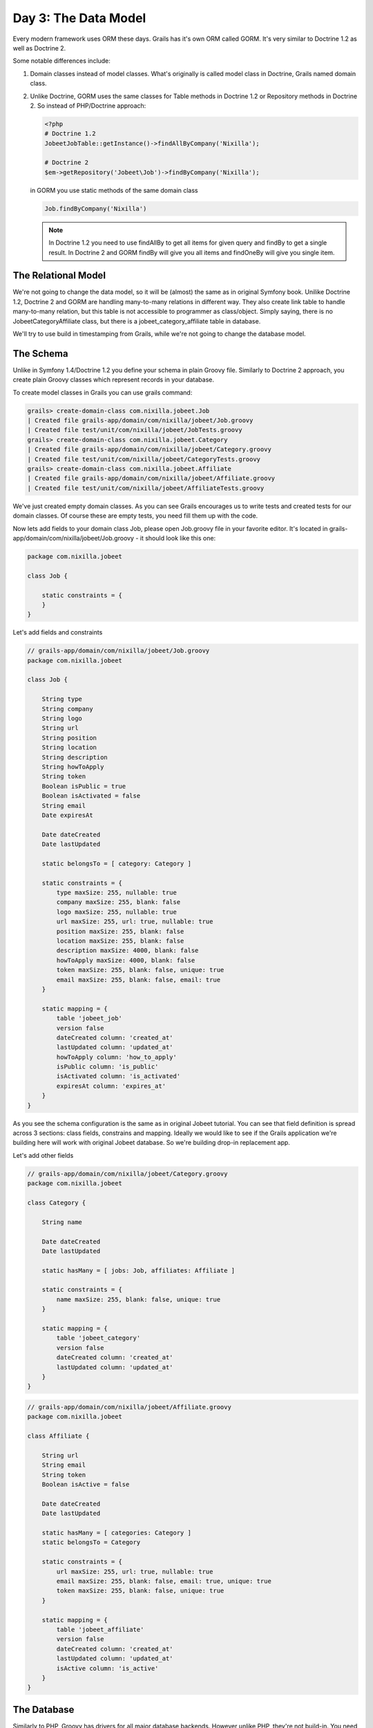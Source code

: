 .. index::
   single: Day 3: The Data Model

Day 3: The Data Model
=====================

Every modern framework uses ORM these days. Grails has it's own ORM called GORM.
It's very similar to Doctrine 1.2 as well as Doctrine 2.

Some notable differences include:

1. Domain classes instead of model classes. What's originally is called model class in Doctrine, Grails named domain class.
2. Unlike Doctrine, GORM uses the same classes for Table methods in Doctrine 1.2 or Repository methods in Doctrine 2.
   So instead of PHP/Doctrine approach:

   .. code-block:: php

    <?php
    # Doctrine 1.2
    JobeetJobTable::getInstance()->findAllByCompany('Nixilla');

    # Doctrine 2
    $em->getRepository('Jobeet\Job')->findByCompany('Nixilla');

   in GORM you use static methods of the same domain class

   .. code-block:: groovy

    Job.findByCompany('Nixilla')

   .. note:: In Doctrine 1.2 you need to use findAllBy to get all items for given query and findBy to get a single result.
          In Doctrine 2 and GORM findBy will give you all items and findOneBy will give you single item.

The Relational Model
````````````````````

We're not going to change the data model, so it will be (almost) the same as in original Symfony book.
Unilike Doctrine 1.2, Doctrine 2 and GORM are handling many-to-many relations in different way.
They also create link table to handle many-to-many relation, but this table is not accessible to programmer as class/object.
Simply saying, there is no JobeetCategoryAffiliate class, but there is a jobeet_category_affiliate table in database.

.. image:: _static/diagram.png

We'll try to use build in timestamping from Grails, while we're not going to change the database model.

The Schema
``````````

Unlike in Symfony 1.4/Doctrine 1.2 you define your schema in plain Groovy file. Similarly to Doctrine 2 approach,
you create plain Groovy classes which represent records in your database.

To create model classes in Grails you can use grails command:

.. code-block:: text

    grails> create-domain-class com.nixilla.jobeet.Job
    | Created file grails-app/domain/com/nixilla/jobeet/Job.groovy
    | Created file test/unit/com/nixilla/jobeet/JobTests.groovy
    grails> create-domain-class com.nixilla.jobeet.Category
    | Created file grails-app/domain/com/nixilla/jobeet/Category.groovy
    | Created file test/unit/com/nixilla/jobeet/CategoryTests.groovy
    grails> create-domain-class com.nixilla.jobeet.Affiliate
    | Created file grails-app/domain/com/nixilla/jobeet/Affiliate.groovy
    | Created file test/unit/com/nixilla/jobeet/AffiliateTests.groovy


We've just created empty domain classes. As you can see Grails encourages us to write tests and created tests
for our domain classes. Of course these are empty tests, you need fill them up with the code.

Now lets add fields to your domain class Job, please open Job.groovy file in your favorite editor.
It's located in grails-app/domain/com/nixilla/jobeet/Job.groovy - it should look like this one:

.. code-block:: groovy

    package com.nixilla.jobeet

    class Job {

        static constraints = {
        }
    }

Let's add fields and constraints

.. code-block:: groovy

    // grails-app/domain/com/nixilla/jobeet/Job.groovy
    package com.nixilla.jobeet

    class Job {

        String type
        String company
        String logo
        String url
        String position
        String location
        String description
        String howToApply
        String token
        Boolean isPublic = true
        Boolean isActivated = false
        String email
        Date expiresAt

        Date dateCreated
        Date lastUpdated

        static belongsTo = [ category: Category ]

        static constraints = {
            type maxSize: 255, nullable: true
            company maxSize: 255, blank: false
            logo maxSize: 255, nullable: true
            url maxSize: 255, url: true, nullable: true
            position maxSize: 255, blank: false
            location maxSize: 255, blank: false
            description maxSize: 4000, blank: false
            howToApply maxSize: 4000, blank: false
            token maxSize: 255, blank: false, unique: true
            email maxSize: 255, blank: false, email: true
        }

        static mapping = {
            table 'jobeet_job'
            version false
            dateCreated column: 'created_at'
            lastUpdated column: 'updated_at'
            howToApply column: 'how_to_apply'
            isPublic column: 'is_public'
            isActivated column: 'is_activated'
            expiresAt column: 'expires_at'
        }
    }

As you see the schema configuration is the same as in original Jobeet tutorial. You can see that field definition is
spread across 3 sections: class fields, constrains and mapping. Ideally we would like to see if the Grails application
we're building here will work with original Jobeet database. So we're building drop-in replacement app.

Let's add other fields

.. code-block:: groovy

    // grails-app/domain/com/nixilla/jobeet/Category.groovy
    package com.nixilla.jobeet

    class Category {

        String name

        Date dateCreated
        Date lastUpdated

        static hasMany = [ jobs: Job, affiliates: Affiliate ]

        static constraints = {
            name maxSize: 255, blank: false, unique: true
        }

        static mapping = {
            table 'jobeet_category'
            version false
            dateCreated column: 'created_at'
            lastUpdated column: 'updated_at'
        }
    }

.. code-block:: groovy

    // grails-app/domain/com/nixilla/jobeet/Affiliate.groovy
    package com.nixilla.jobeet

    class Affiliate {

        String url
        String email
        String token
        Boolean isActive = false

        Date dateCreated
        Date lastUpdated

        static hasMany = [ categories: Category ]
        static belongsTo = Category

        static constraints = {
            url maxSize: 255, url: true, nullable: true
            email maxSize: 255, blank: false, email: true, unique: true
            token maxSize: 255, blank: false, unique: true
        }

        static mapping = {
            table 'jobeet_affiliate'
            version false
            dateCreated column: 'created_at'
            lastUpdated column: 'updated_at'
            isActive column: 'is_active'
        }
    }

The Database
````````````

Similarly to PHP, Groovy has drivers for all major database backends. However unlike PHP, they're not build-in.
You need to explicitly include driver in your project. It's very easy - you just add single line in to the dependency
section in your BuildConfig.groovy file.

.. code-block:: groovy

    // grails-app/conf/BuildConfig.groovy

    grails.project.dependency.resolution = {

        // some other stuff here

        dependencies {
            // for mysql use
            runtime 'mysql:mysql-connector-java:5.1.22'
            // for postgresql use
            runtime 'postgresql:postgresql:9.1-901.jdbc4'
            // for sqlite use
            runtime 'org.xerial:sqlite-jdbc:3.7.2'
        }

        // some other stuff here
    }

You can find your latest dependencies at `Maven Repository`_

.. _Maven Repository: http://mvnrepository.com

Second step is to configure database credentials in your Grails project. You do it by editing DataSource.groovy
- the equivalent of config/databases.yml in Symfony

.. code-block:: groovy

    // grails-app/conf/DataSource.groovy
    dataSource {
        pooled = true
        driverClassName = "org.h2.Driver"
        username = "sa"
        password = ""
    }
    hibernate {
        cache.use_second_level_cache = true
        cache.use_query_cache = false
        cache.region.factory_class = 'net.sf.ehcache.hibernate.EhCacheRegionFactory'
    }
    // environment specific settings
    environments {
        development {
            dataSource {
                dbCreate = "create-drop" // one of 'create', 'create-drop', 'update', 'validate', ''
                url = "jdbc:h2:mem:devDb;MVCC=TRUE;LOCK_TIMEOUT=10000"
            }
        }
        test {
            dataSource {
                dbCreate = "update"
                url = "jdbc:h2:mem:testDb;MVCC=TRUE;LOCK_TIMEOUT=10000"
            }
        }
        production {
            dataSource {
                dbCreate = "update"
                url = "jdbc:h2:prodDb;MVCC=TRUE;LOCK_TIMEOUT=10000"
                pooled = true
                properties {
                   maxActive = -1
                   minEvictableIdleTimeMillis=1800000
                   timeBetweenEvictionRunsMillis=1800000
                   numTestsPerEvictionRun=3
                   testOnBorrow=true
                   testWhileIdle=true
                   testOnReturn=true
                   validationQuery="SELECT 1"
                }
            }
        }
    }

If you want to work with MySQL in this project change environments development section to:

.. code-block:: groovy

    // grails-app/conf/DataSource.groovy
    environments {
        development {
            dataSource {
                dbCreate = "update" // one of 'create', 'create-drop', 'update', 'validate', ''
                url = "jdbc:mysql://localhost:3306/jobeet"
                username = "root"
                password = "mYsEcret"
            }
        }
        test {}
        production {}
    }

Unfortunately, Grails does not provide you with command or tool to create database from Grails environment.
There is no *doctrine:create-db*. You need to create database using mysql cli or any other tool:

.. code-block:: sql

    CREATE DATABASE jobeet;

The dbCreate variable in DataSources defines the way Grails updates your database structure (from Grails manual):

* **create** - Drops the existing schema, creates the schema on startup, dropping existing tables, indexes, etc. first.
* **create-drop** - Same as create, but also drops the tables when the application shuts down cleanly.
* **update** - Creates missing tables and indexes, and updates the current schema without dropping any tables or data. Note that this can't properly handle many schema changes like column renames (you're left with the old column containing the existing data).
* **validate** - Makes no changes to your database. Compares the configuration with the existing database schema and reports warnings.
* any other value - does nothing

For development I suggest to use **update**.

The ORM
```````

Command *doctrine:build --model* does not exist in Grails. You already have all your classes you need. Unlike Doctrine 1.2
there is no base classes to extend from.

.. code-block:: groovy

    def job = new Job()
    job.position = 'Web developer'
    job.save()

    println job.position

    job.delete()

You can also define foreign keys directly by linking objects together:

.. code-block:: groovy

    def category = new Category()
    category.name = 'Programming'

    // you can also pass the field value via constructor
    category = new Category(name: 'Programming')

    def job = new Job()
    job.addToCategories(category)

In the examples above it may look like I'm setting values by accessing object fields directly, but this is not true.
Groovy creates getX and setX methods for each class field, and calling ``category.name = value`` is equivalent to
``category.setName(value)``. But more on this later in Appendix.

Command *doctrine:build --sql* is not needed, as Grails automatically executes this SQL when application starts for the first time.

The Initial Data
````````````````

If you don't have a lot of data or your data are essential to you application and you need to load them on application start,
Bootstrap.groovy is the right place for it. Here we add the fixed list of 4 categories.

.. code-block:: groovy

    // grails-app/conf/BootStrap.groovy
    import com.nixilla.jobeet.Category

    class BootStrap {

        def init = { servletContext ->

            def designCategory = Category.findOrSaveByName('Design')
            def programmingCategory = Category.findOrSaveByName('Programming')
            def managerCategory = Category.findOrSaveByName('Manager')
            def administratorCategory = Category.findOrSaveByName('Administrator')

        }
        def destroy = {
        }
    }

As you can see there is also destroy closure, where you can remove data, you've added on application start.

If you have more data, and you don't want to put it to your BootStrap.groovy file, you can... @todo

See it in Action in the Browser
```````````````````````````````

In Symfony 1.4 each application is devided into **modules**. Symfony module is a directory where you put your controllers, views and config related to particular
functionality i.e. blog, contact form, rss feed. However, if you want you can put all into one module, and it'll be ok too. I've seen this approach quite often.

Grails approach is very similar, however file structure is bit different. All controllers are stored in
``grails-app/controllers``, all views - in ``grails-app/views``

The equivalent of ``doctrine:generate-module`` can be ``create-controller``:

.. code-block:: text

    grails> create-controller com.nixilla.jobeet.Job
    | Created file grails-app/controllers/com/nixilla/jobeet/JobController.groovy
    | Created file grails-app/views/job
    | Created file test/unit/com/nixilla/jobeet/JobControllerSpec.groovy

As you can see Grails also creates tests for us as well as views folder. Have a look on JobController.groovy

.. code-block:: groovy

    // grails-app/controllers/com/nixilla/jobeet/JobController.groovy
    package com.nixilla.jobeet

    class JobController {

        def index() { }
    }

This controller has only one action - *index*, which doesn't do anything yet. We want basic functionality as provided by Symfony.
Therefore let's amend one line:

.. code-block:: groovy

    // grails-app/controllers/com/nixilla/jobeet/JobController.groovy
    package com.nixilla.jobeet

    class JobController {

        def scaffold = true
    }

Now start (or restart) your application:

.. code-block:: text

    grails> stop-app
    grails> run-app
    | Server running. Browse to http://localhost:8080/jobeet
    | Application loaded in interactive mode. Type 'stop-app' to shutdown.
    | Enter a script name to run. Use TAB for completion:

And navigate to ``http://localhost:8080/jobeet/job``

.. image:: _static/edit-screen.png
   :width: 600px

As you can see on the image, the Category item is displayed as ``com.nixilla.jobeet.Category: 1``.
This is because we haven't implemented ``toString`` method yet. Groovy provides basic toString implementation containing
class name and id, which is not as useful as Doctrine guessing method. Add following method to all your 3 domain under
existing ``mapping`` block.

.. code-block:: groovy

    // grails-app/domain/com/nixilla/jobeet/Category.groovy
    package com.nixilla.jobeet

    class Category {
        static mapping = {
            // ...
        }

        String toString() {
            name
        }
    }

    // grails-app/domain/com/nixilla/jobeet/Job.groovy
    package com.nixilla.jobeet

    class Job {
        static mapping = {
            // ...
        }

        String toString() {
            sprintf('%1$s at %2$s (%3$s)', position, company, location);
        }
    }

    // grails-app/domain/com/nixilla/jobeet/Affiliate.groovy
    package com.nixilla.jobeet

    class Affiliate {
        static mapping = {
            // ...
        }

        String toString() {
            url
        }
    }

.. note:: As you probably noticed there is no **return** keyword in toString method. This is because in Groovy every
          function/method returns the result of the last line of its code. So the **return** keyword is optional.

You can now create, edit and delete jobs. If you leave a required field blank, validation kicks in. That's right - you
already defined validation rules in the static constraints block in the domain class.

.. note:: Note that Grails is bit smarter than Symfony, as it automatically hides dateCreated and lastUpdated form the form.
          In Symfony you have to explicitly unset this in Form class.


Final Thoughts
``````````````

Both frameworks are great, there are some feature where Symfony 1.4 is better, and some where Grails is better.
For example I like Symfony modules, where you can group functionality based on common purpose. On the other hand
I prefer Grails domain classes with static class level dynamic finders instead of Doctrine's Table classes.

But most important - you can see that these frameworks are no so different. I'd even say that
Grails is somewhere between Symfony 1.4 and Symfony 2.x in terms of structure.